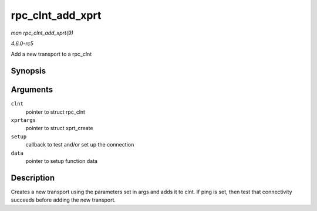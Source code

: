 .. -*- coding: utf-8; mode: rst -*-

.. _API-rpc-clnt-add-xprt:

=================
rpc_clnt_add_xprt
=================

*man rpc_clnt_add_xprt(9)*

*4.6.0-rc5*

Add a new transport to a rpc_clnt


Synopsis
========

.. c:function:: int rpc_clnt_add_xprt( struct rpc_clnt * clnt, struct xprt_create * xprtargs, int (*setup) struct rpc_clnt *, struct rpc_xprt_switch *, struct rpc_xprt *, void *, void * data )

Arguments
=========

``clnt``
    pointer to struct rpc_clnt

``xprtargs``
    pointer to struct xprt_create

``setup``
    callback to test and/or set up the connection

``data``
    pointer to setup function data


Description
===========

Creates a new transport using the parameters set in args and adds it to
clnt. If ping is set, then test that connectivity succeeds before adding
the new transport.


.. ------------------------------------------------------------------------------
.. This file was automatically converted from DocBook-XML with the dbxml
.. library (https://github.com/return42/sphkerneldoc). The origin XML comes
.. from the linux kernel, refer to:
..
.. * https://github.com/torvalds/linux/tree/master/Documentation/DocBook
.. ------------------------------------------------------------------------------
